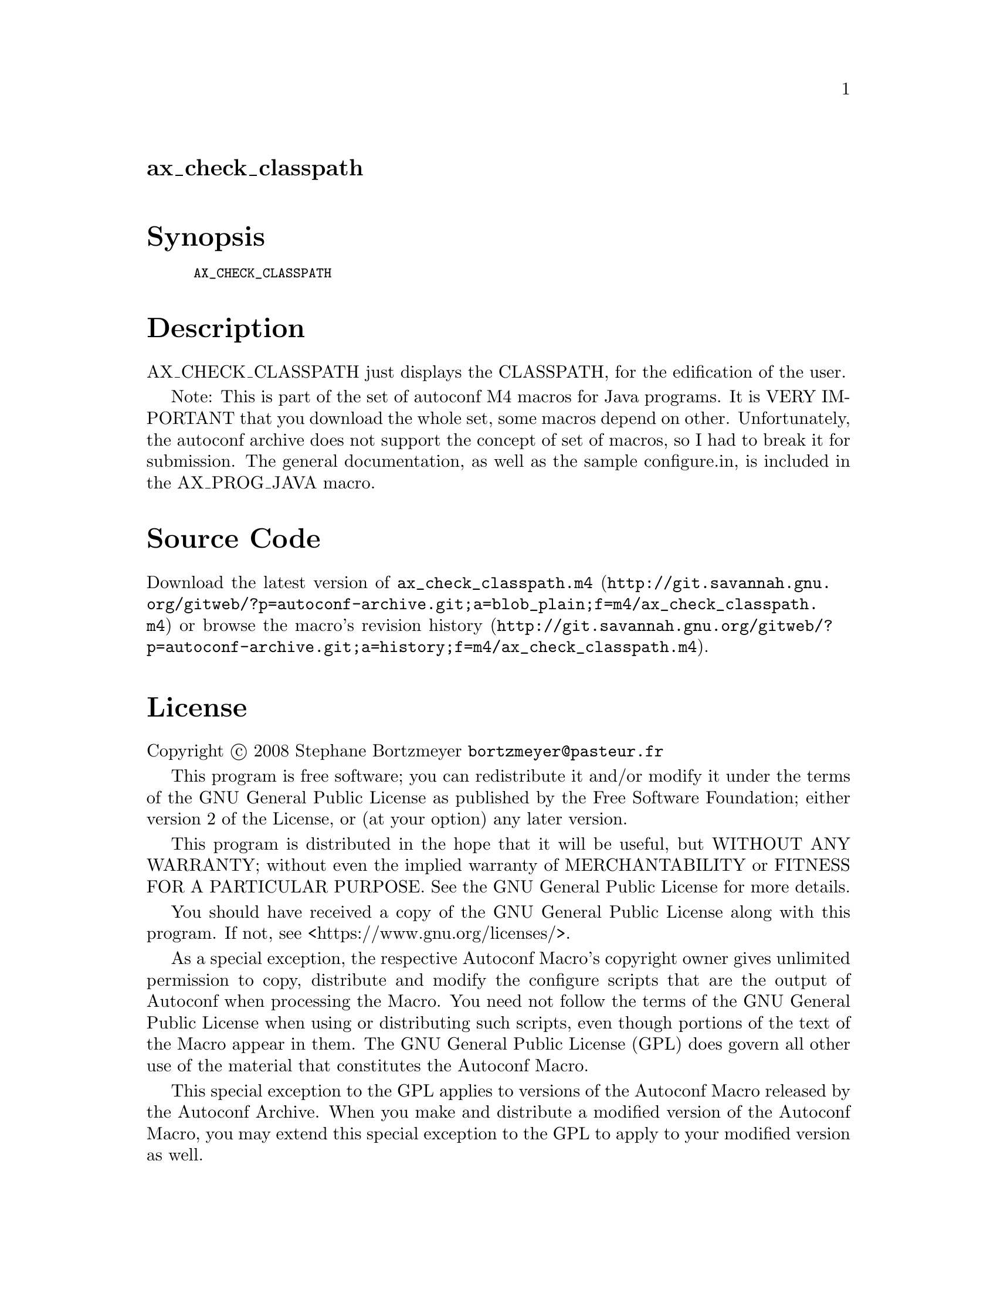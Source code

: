 @node ax_check_classpath
@unnumberedsec ax_check_classpath

@majorheading Synopsis

@smallexample
AX_CHECK_CLASSPATH
@end smallexample

@majorheading Description

AX_CHECK_CLASSPATH just displays the CLASSPATH, for the edification of
the user.

Note: This is part of the set of autoconf M4 macros for Java programs.
It is VERY IMPORTANT that you download the whole set, some macros depend
on other. Unfortunately, the autoconf archive does not support the
concept of set of macros, so I had to break it for submission. The
general documentation, as well as the sample configure.in, is included
in the AX_PROG_JAVA macro.

@majorheading Source Code

Download the
@uref{http://git.savannah.gnu.org/gitweb/?p=autoconf-archive.git;a=blob_plain;f=m4/ax_check_classpath.m4,latest
version of @file{ax_check_classpath.m4}} or browse
@uref{http://git.savannah.gnu.org/gitweb/?p=autoconf-archive.git;a=history;f=m4/ax_check_classpath.m4,the
macro's revision history}.

@majorheading License

@w{Copyright @copyright{} 2008 Stephane Bortzmeyer @email{bortzmeyer@@pasteur.fr}}

This program is free software; you can redistribute it and/or modify it
under the terms of the GNU General Public License as published by the
Free Software Foundation; either version 2 of the License, or (at your
option) any later version.

This program is distributed in the hope that it will be useful, but
WITHOUT ANY WARRANTY; without even the implied warranty of
MERCHANTABILITY or FITNESS FOR A PARTICULAR PURPOSE. See the GNU General
Public License for more details.

You should have received a copy of the GNU General Public License along
with this program. If not, see <https://www.gnu.org/licenses/>.

As a special exception, the respective Autoconf Macro's copyright owner
gives unlimited permission to copy, distribute and modify the configure
scripts that are the output of Autoconf when processing the Macro. You
need not follow the terms of the GNU General Public License when using
or distributing such scripts, even though portions of the text of the
Macro appear in them. The GNU General Public License (GPL) does govern
all other use of the material that constitutes the Autoconf Macro.

This special exception to the GPL applies to versions of the Autoconf
Macro released by the Autoconf Archive. When you make and distribute a
modified version of the Autoconf Macro, you may extend this special
exception to the GPL to apply to your modified version as well.
